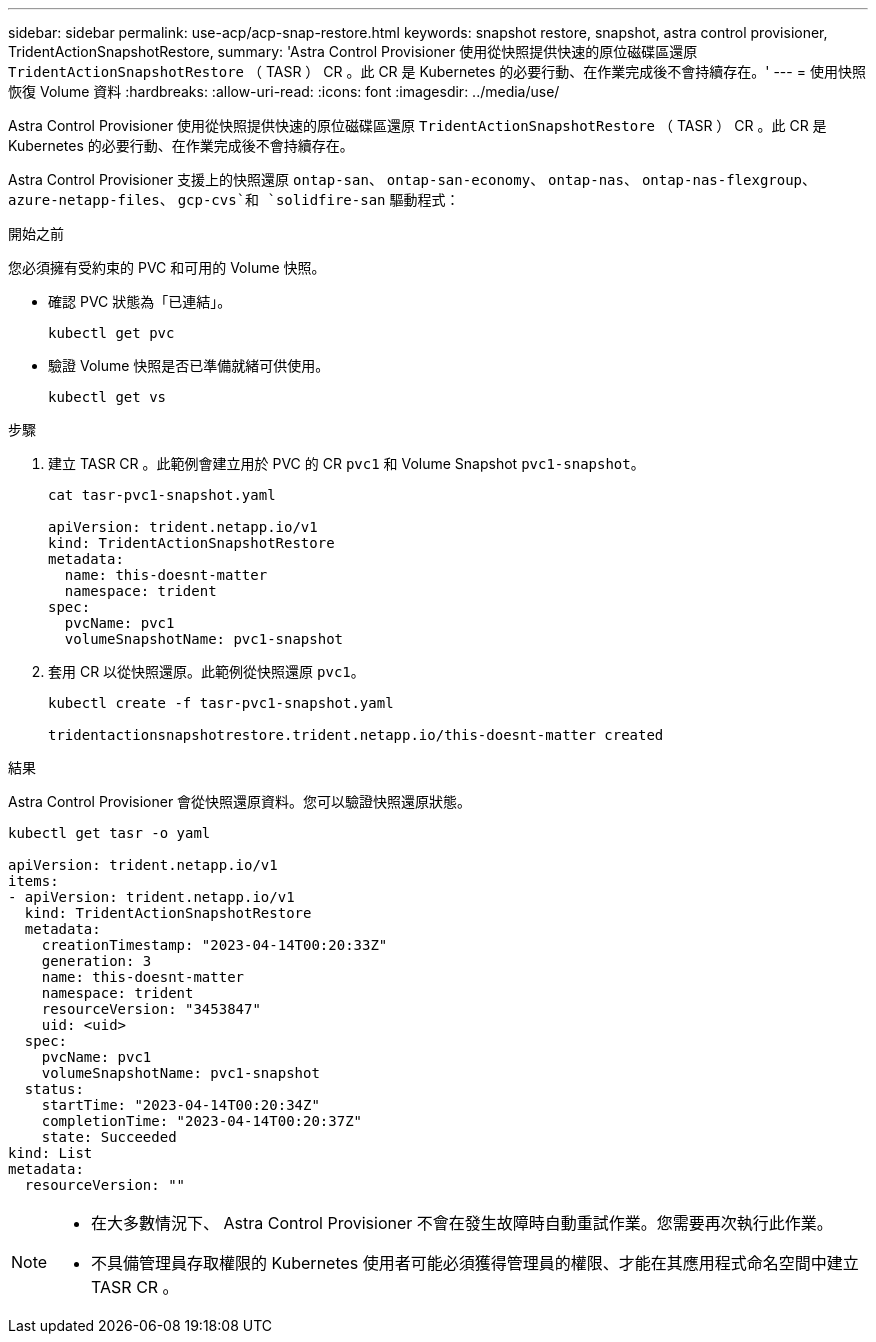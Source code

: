 ---
sidebar: sidebar 
permalink: use-acp/acp-snap-restore.html 
keywords: snapshot restore, snapshot, astra control provisioner, TridentActionSnapshotRestore, 
summary: 'Astra Control Provisioner 使用從快照提供快速的原位磁碟區還原 `TridentActionSnapshotRestore` （ TASR ） CR 。此 CR 是 Kubernetes 的必要行動、在作業完成後不會持續存在。' 
---
= 使用快照恢復 Volume 資料
:hardbreaks:
:allow-uri-read: 
:icons: font
:imagesdir: ../media/use/


[role="lead"]
Astra Control Provisioner 使用從快照提供快速的原位磁碟區還原 `TridentActionSnapshotRestore` （ TASR ） CR 。此 CR 是 Kubernetes 的必要行動、在作業完成後不會持續存在。

Astra Control Provisioner 支援上的快照還原 `ontap-san`、 `ontap-san-economy`、 `ontap-nas`、 `ontap-nas-flexgroup`、 `azure-netapp-files`、 `gcp-cvs`和 `solidfire-san` 驅動程式：

.開始之前
您必須擁有受約束的 PVC 和可用的 Volume 快照。

* 確認 PVC 狀態為「已連結」。
+
[listing]
----
kubectl get pvc
----
* 驗證 Volume 快照是否已準備就緒可供使用。
+
[listing]
----
kubectl get vs
----


.步驟
. 建立 TASR CR 。此範例會建立用於 PVC 的 CR `pvc1` 和 Volume Snapshot `pvc1-snapshot`。
+
[listing]
----
cat tasr-pvc1-snapshot.yaml

apiVersion: trident.netapp.io/v1
kind: TridentActionSnapshotRestore
metadata:
  name: this-doesnt-matter
  namespace: trident
spec:
  pvcName: pvc1
  volumeSnapshotName: pvc1-snapshot
----
. 套用 CR 以從快照還原。此範例從快照還原 `pvc1`。
+
[listing]
----
kubectl create -f tasr-pvc1-snapshot.yaml

tridentactionsnapshotrestore.trident.netapp.io/this-doesnt-matter created
----


.結果
Astra Control Provisioner 會從快照還原資料。您可以驗證快照還原狀態。

[listing]
----
kubectl get tasr -o yaml

apiVersion: trident.netapp.io/v1
items:
- apiVersion: trident.netapp.io/v1
  kind: TridentActionSnapshotRestore
  metadata:
    creationTimestamp: "2023-04-14T00:20:33Z"
    generation: 3
    name: this-doesnt-matter
    namespace: trident
    resourceVersion: "3453847"
    uid: <uid>
  spec:
    pvcName: pvc1
    volumeSnapshotName: pvc1-snapshot
  status:
    startTime: "2023-04-14T00:20:34Z"
    completionTime: "2023-04-14T00:20:37Z"
    state: Succeeded
kind: List
metadata:
  resourceVersion: ""
----
[NOTE]
====
* 在大多數情況下、 Astra Control Provisioner 不會在發生故障時自動重試作業。您需要再次執行此作業。
* 不具備管理員存取權限的 Kubernetes 使用者可能必須獲得管理員的權限、才能在其應用程式命名空間中建立 TASR CR 。


====